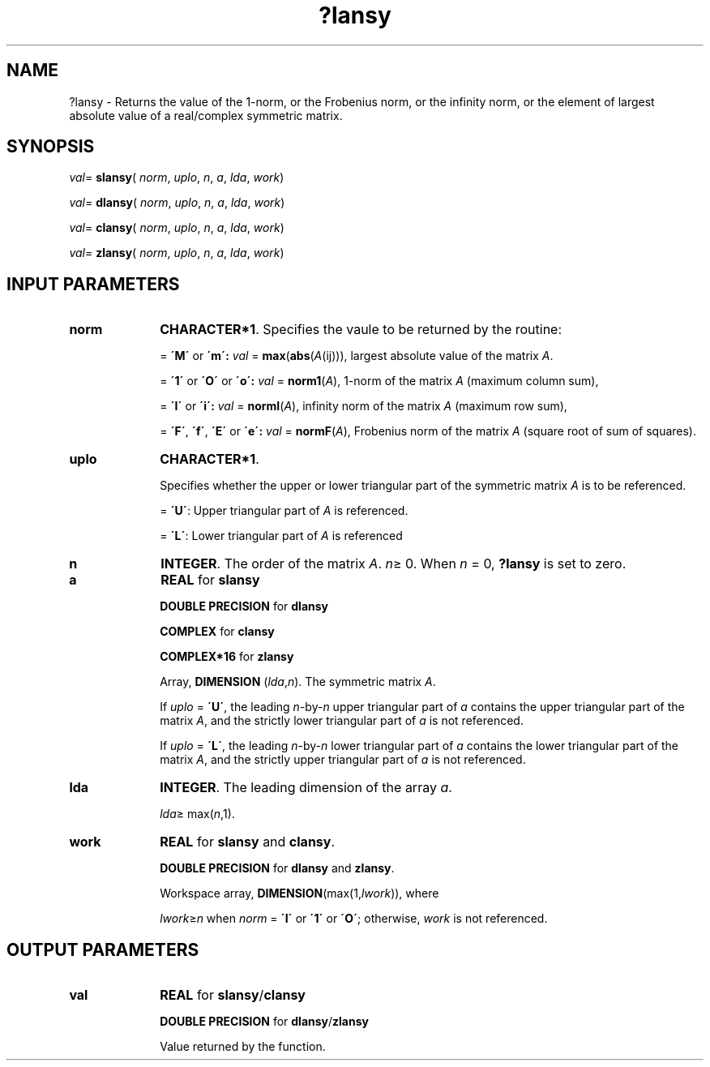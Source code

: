 .\" Copyright (c) 2002 \- 2008 Intel Corporation
.\" All rights reserved.
.\"
.TH ?lansy 3 "Intel Corporation" "Copyright(C) 2002 \- 2008" "Intel(R) Math Kernel Library"
.SH NAME
?lansy \- Returns the value of the 1-norm, or the Frobenius norm, or the  infinity norm, or the  element of  largest absolute value of a real/complex symmetric matrix.
.SH SYNOPSIS
.PP
\fIval\fR= \fBslansy\fR( \fInorm\fR, \fIuplo\fR, \fIn\fR, \fIa\fR, \fIlda\fR, \fIwork\fR)
.PP
\fIval\fR= \fBdlansy\fR( \fInorm\fR, \fIuplo\fR, \fIn\fR, \fIa\fR, \fIlda\fR, \fIwork\fR)
.PP
\fIval\fR= \fBclansy\fR( \fInorm\fR, \fIuplo\fR, \fIn\fR, \fIa\fR, \fIlda\fR, \fIwork\fR)
.PP
\fIval\fR= \fBzlansy\fR( \fInorm\fR, \fIuplo\fR, \fIn\fR, \fIa\fR, \fIlda\fR, \fIwork\fR)
.SH INPUT PARAMETERS

.TP 10
\fBnorm\fR
.NL
\fBCHARACTER*1\fR. Specifies the vaule to be returned by the routine:
.IP
= \fB\'M\'\fR or \fB\'m\': \fR\fIval\fR = \fBmax\fR(\fBabs\fR(\fIA\fR(ij))), largest absolute value  of the matrix \fIA\fR.
.IP
= \fB\'1\'\fR or \fB\'O\'\fR or \fB\'o\': \fR\fIval\fR = \fBnorm1\fR(\fIA\fR), 1-norm of the matrix \fIA\fR (maximum column sum),
.IP
= \fB\'I\'\fR or \fB\'i\': \fR\fIval\fR = \fBnormI\fR(\fIA\fR), infinity norm of the matrix \fIA\fR (maximum row sum),
.IP
= \fB\'F\'\fR, \fB\'f\'\fR, \fB\'E\'\fR  or \fB\'e\': \fR\fIval\fR = \fBnormF\fR(\fIA\fR), Frobenius norm of the matrix \fIA\fR (square root of sum of squares).
.TP 10
\fBuplo\fR
.NL
\fBCHARACTER*1\fR.
.IP
Specifies whether the upper or lower triangular part of the symmetric matrix \fIA\fR is to be referenced.
.IP
= \fB\'U\'\fR:  Upper triangular part of \fIA\fR is referenced.
.IP
= \fB\'L\'\fR:  Lower triangular part of \fIA\fR is referenced
.TP 10
\fBn\fR
.NL
\fBINTEGER\fR. The order of the matrix \fIA\fR. \fIn\fR\(>= 0. When \fIn\fR = 0, \fB?lansy\fR is set to zero.
.TP 10
\fBa\fR
.NL
\fBREAL\fR for \fBslansy\fR
.IP
\fBDOUBLE PRECISION\fR for \fBdlansy\fR
.IP
\fBCOMPLEX\fR for \fBclansy\fR
.IP
\fBCOMPLEX*16\fR for \fBzlansy\fR
.IP
Array, \fBDIMENSION\fR (\fIlda\fR,\fIn\fR). The symmetric matrix \fIA\fR. 
.IP
If \fIuplo\fR = \fB\'U\'\fR, the leading \fIn\fR-by-\fIn\fR upper triangular part of \fIa\fR contains the upper triangular part of the matrix \fIA\fR, and the strictly lower triangular part of \fIa\fR is not referenced. 
.IP
If \fIuplo\fR = \fB\'L\'\fR, the leading \fIn\fR-by-\fIn\fR lower triangular part of \fIa\fR contains the lower triangular part of the matrix \fIA\fR, and the strictly upper triangular part of \fIa\fR is not referenced.
.TP 10
\fBlda\fR
.NL
\fBINTEGER\fR. The leading dimension of the array \fIa\fR. 
.IP
\fIlda\fR\(>= max(\fIn\fR,1).
.TP 10
\fBwork\fR
.NL
\fBREAL\fR for \fBslansy\fR and \fBclansy\fR. 
.IP
\fBDOUBLE PRECISION\fR for \fBdlansy\fR and \fBzlansy\fR. 
.IP
Workspace array, \fBDIMENSION\fR(max(1,\fIlwork\fR)), where 
.IP
\fIlwork\fR\(>=\fIn\fR when \fInorm\fR = \fB\'I\'\fR or \fB\'1\'\fR or \fB\'O\'\fR; otherwise, \fIwork\fR is not referenced. 
.SH OUTPUT PARAMETERS

.TP 10
\fBval\fR
.NL
\fBREAL\fR for \fBslansy\fR/\fBclansy\fR
.IP
\fBDOUBLE PRECISION\fR for \fBdlansy\fR/\fBzlansy\fR
.IP
Value returned by the function.

